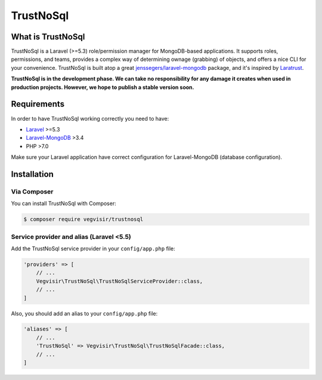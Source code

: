 ##########
TrustNoSql
##########

.. image:: https://readthedocs.org/projects/trustnosql/badge/?version=latest :target: https://trustnosql.readthedocs.io/en/latest/?badge=latest :alt: Documentation Status

What is TrustNoSql
##################

TrustNoSql is a Laravel (>=5.3) role/permission manager for MongoDB-based applications. It supports roles, permissions, and teams, provides a complex way of determining ownage (grabbing) of objects, and offers a nice CLI for your convenience. TrustNoSql is built atop a great `jenssegers/laravel-mongodb <https://github.com/jenssegers/laravel-mongodb>`_ package, and it's inspired by `Laratrust <https://github.com/santigarcor/laratrust>`_.

**TrustNoSql is in the development phase. We can take no responsibility for any damage it creates when used in production projects. However, we hope to publish a stable version soon.**

Requirements
############

In order to have TrustNoSql working correctly you need to have:

* `Laravel <https://packagist.org/packages/laravel/framework>`_ >=5.3
* `Laravel-MongoDB <https://packagist.org/packages/jenssegers/mongodb>`_ >3.4
* PHP >7.0

Make sure your Laravel application have correct configuration for Laravel-MongoDB (database configuration).

Installation
############

Via Composer
============

You can install TrustNoSql with Composer:

.. code-block:: bash

    $ composer require vegvisir/trustnosql

Service provider and alias (Laravel <5.5)
=========================================

Add the TrustNoSql service provider in your ``config/app.php`` file:

.. code-block:: php

    'providers' => [
        // ...
        Vegvisir\TrustNoSql\TrustNoSqlServiceProvider::class,
        // ...
    ]

Also, you should add an alias to your ``config/app.php`` file:

.. code-block:: php

    'aliases' => [
        // ...
        'TrustNoSql' => Vegvisir\TrustNoSql\TrustNoSqlFacade::class,
        // ...
    ]
